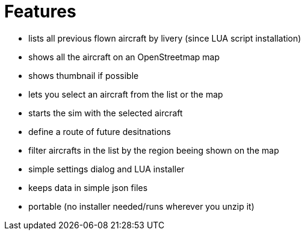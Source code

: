 = Features

* lists all previous flown aircraft by livery (since LUA script installation)
* shows all the aircraft on an OpenStreetmap map
* shows thumbnail if possible
* lets you select an aircraft from the list or the map
* starts the sim with the selected aircraft
* define a route of future desitnations
* filter aircrafts in the list by the region beeing shown on the map
* simple settings dialog and LUA installer 
* keeps data in simple json files
* portable (no installer needed/runs wherever you unzip it)
